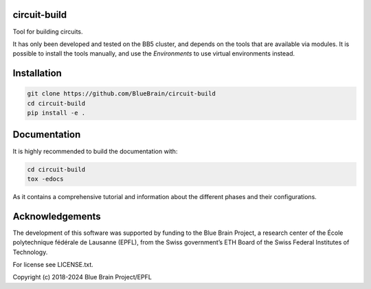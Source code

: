 circuit-build
=============
Tool for building circuits.

It has only been developed and tested on the BB5 cluster, and depends on the tools that are available via modules.
It is possible to install the tools manually, and use the `Environments` to use virtual environments instead.


Installation
============

.. code-block:: bash

    git clone https://github.com/BlueBrain/circuit-build
    cd circuit-build
    pip install -e .

Documentation
=============

It is highly recommended to build the documentation with:

.. code-block:: bash

    cd circuit-build
    tox -edocs

As it contains a comprehensive tutorial and information about the different phases and their configurations.

Acknowledgements
================

The development of this software was supported by funding to the Blue Brain Project, a research
center of the École polytechnique fédérale de Lausanne (EPFL), from the Swiss government’s ETH Board
of the Swiss Federal Institutes of Technology.

For license see LICENSE.txt.

Copyright (c) 2018-2024 Blue Brain Project/EPFL
